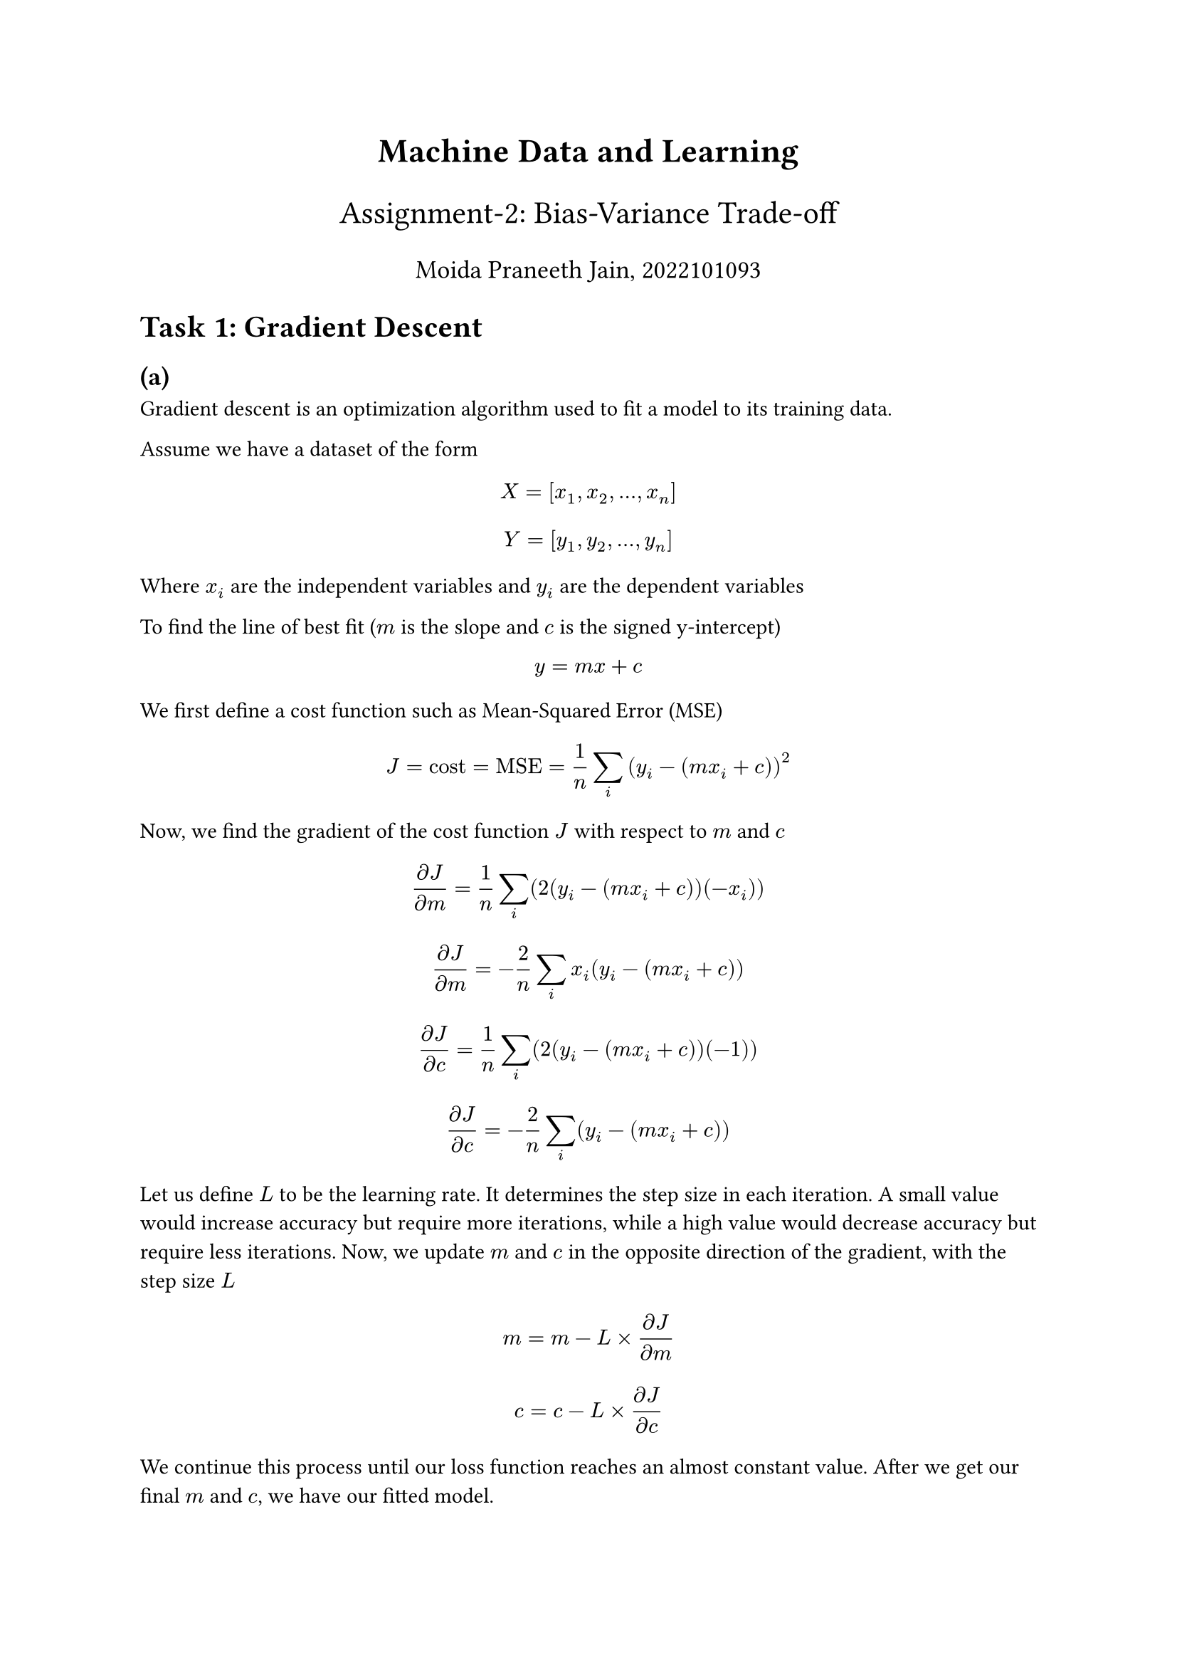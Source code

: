 #set text(font: "Fira Sans")

#align(center, text(17pt)[*Machine Data and Learning*])
#align(center, text(16pt)[Assignment-2: Bias-Variance Trade-off])
#align(center, text(13pt)[Moida Praneeth Jain, 2022101093])

= Task 1: Gradient Descent
== (a)
Gradient descent is an optimization algorithm used to fit a model to its training data.

Assume we have a dataset of the form
$ X = [x_1, x_2, dots, x_n] $
$ Y = [y_1, y_2, dots, y_n] $
Where $x_i$ are the independent variables and $y_i$ are the dependent variables

To find the line of best fit ($m$ is the slope and $c$ is the signed y-intercept) $ y = m x + c $
We first define a cost function such as Mean-Squared Error (MSE)
$ J = "cost" = "MSE" = 1/n sum_i (y_i - (m x_i + c))^2 $

Now, we find the gradient of the cost function $J$ with respect to $m$ and $c$
$ (diff J)/(diff m) =  1/n sum_i (2(y_i - (m x_i + c))(-x_i)) $
$ (diff J)/(diff m) = -2/n sum_i x_i (y_i - (m x_i + c)) $
$ (diff J)/(diff c) = 1/n sum_i (2(y_i - (m x_i + c))(-1))  $
$ (diff J)/(diff c) = -2/n sum_i (y_i - (m x_i + c)) $

Let us define $L$ to be the learning rate. It determines the step size in each iteration. A small value would increase accuracy but require more iterations, while a high value would decrease accuracy but require less iterations. Now, we update $m$ and $c$ in the opposite direction of the gradient, with the step size $L$
$ m = m - L times (diff J)/(diff m) $
$ c = c - L times (diff J)/(diff c) $

We continue this process until our loss function reaches an almost constant value. After we get our final $m$ and $c$, we have our fitted model.
